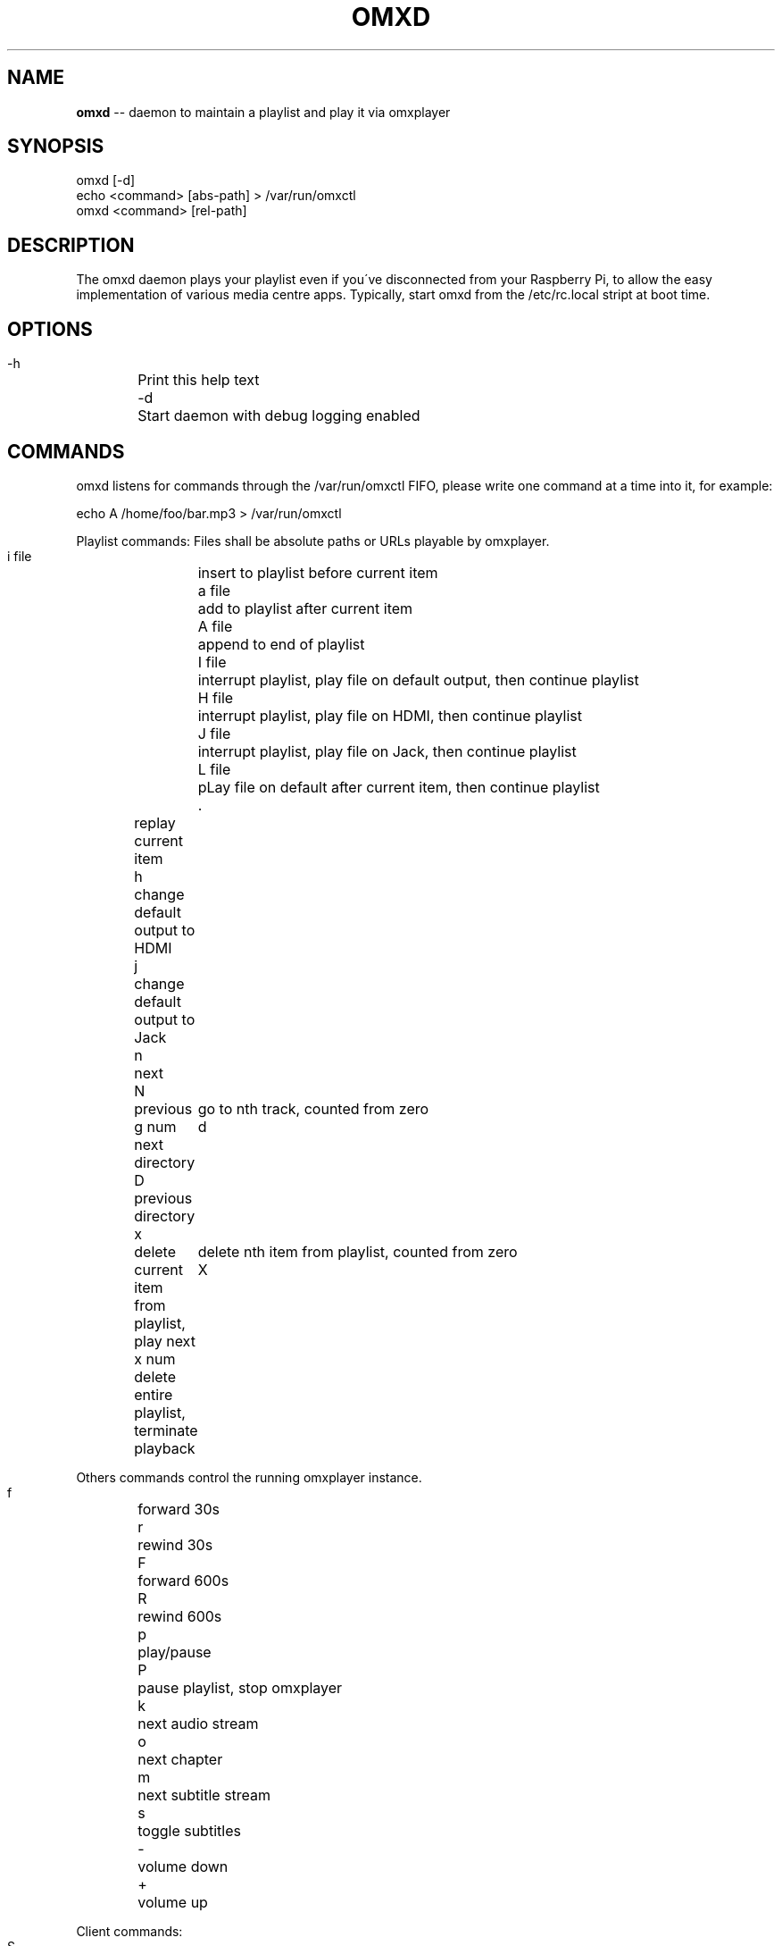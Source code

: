 .\" Generated with Ronnjs 0.3.8
.\" http://github.com/kapouer/ronnjs/
.
.TH "OMXD" "1" "October 2014" "" ""
.
.SH "NAME"
\fBomxd\fR \-\- daemon to maintain a playlist and play it via omxplayer
.
.SH "SYNOPSIS"
 omxd [\-d]
 echo <command> [abs\-path] > /var/run/omxctl
 omxd <command> [rel\-path]
.
.SH "DESCRIPTION"
The omxd daemon plays your playlist even if you\'ve disconnected from your
Raspberry Pi, to allow the easy implementation of various media centre apps\.
Typically, start omxd from the /etc/rc\.local stript at boot time\.
.
.SH "OPTIONS"
 \-h	Print this help text
 \-d	Start daemon with debug logging enabled
.
.SH "COMMANDS"
omxd listens for commands through the /var/run/omxctl FIFO,
please write one command at a time into it, for example:
.
.P
echo A /home/foo/bar\.mp3 > /var/run/omxctl
.
.P
Playlist commands: Files shall be absolute paths or URLs playable by omxplayer\.
.
.P
 i file	insert to playlist before current item
 a file	add to playlist after current item
 A file	append to end of playlist
 I file	interrupt playlist, play file on default output, then continue playlist
 H file	interrupt playlist, play file on HDMI, then continue playlist
 J file	interrupt playlist, play file on Jack, then continue playlist
 L file	pLay file on default after current item, then continue playlist
 \.	replay current item
 h	change default output to HDMI
 j	change default output to Jack
 n	next
 N	previous
 g num	go to nth track, counted from zero
 d	next directory
 D	previous directory
 x	delete current item from playlist, play next
 x num	delete nth item from playlist, counted from zero
 X	delete entire playlist, terminate playback
.
.P
Others commands control the running omxplayer instance\.
.
.P
 f	forward 30s
 r	rewind  30s
 F	forward 600s
 R	rewind  600s
 p	play/pause
 P	pause playlist, stop omxplayer
 k	next audio stream
 o	next chapter
 m	next subtitle stream
 s	toggle subtitles
 \-	volume down
 +	volume up
.
.P
Client commands:
.
.P
 S	show what\'s playing now
.
.SH "CLIENT MODE"
You can call omxd with the above commands as arguments, it writes them
into /var/run/omxctl, but translates relative paths into absolute ones
and performs commands recursively if you specify a directory as the file\.
.
.SH "FILES"
When you start the omxd daemon as an unprivileged user the files below
will be created in the current directory instead of the locations below,
to allow easier testing\.
.
.IP "" 4
.
.nf
 /var/run/omxctl	FIFO to write commands into
 /var/local/omxplay	playlist file, actual item indicated by >
 /var/log/omxlog	log file
 /etc/omxd\.conf	defines user to run omxplayer: user=foo
.
.fi
.
.IP "" 0
.
.P
\|\.